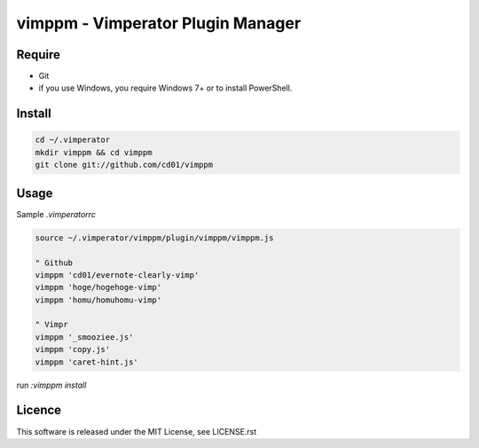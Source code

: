 vimppm - Vimperator Plugin Manager
==================================

Require
-------

* Git
* if you use Windows, you require Windows 7+ or to install PowerShell.


Install
-------

.. code-block:: sh

    cd ~/.vimperator
    mkdir vimppm && cd vimppm
    git clone git://github.com/cd01/vimppm


Usage
-----

Sample `.vimperatorrc`

.. code-block:: vim

    source ~/.vimperator/vimppm/plugin/vimppm/vimppm.js

    " Github
    vimppm 'cd01/evernote-clearly-vimp'
    vimppm 'hoge/hogehoge-vimp'
    vimppm 'homu/homuhomu-vimp'

    " Vimpr
    vimppm '_smooziee.js'
    vimppm 'copy.js'
    vimppm 'caret-hint.js'


run `:vimppm install`

Licence
-------

This software is released under the MIT License, see LICENSE.rst

